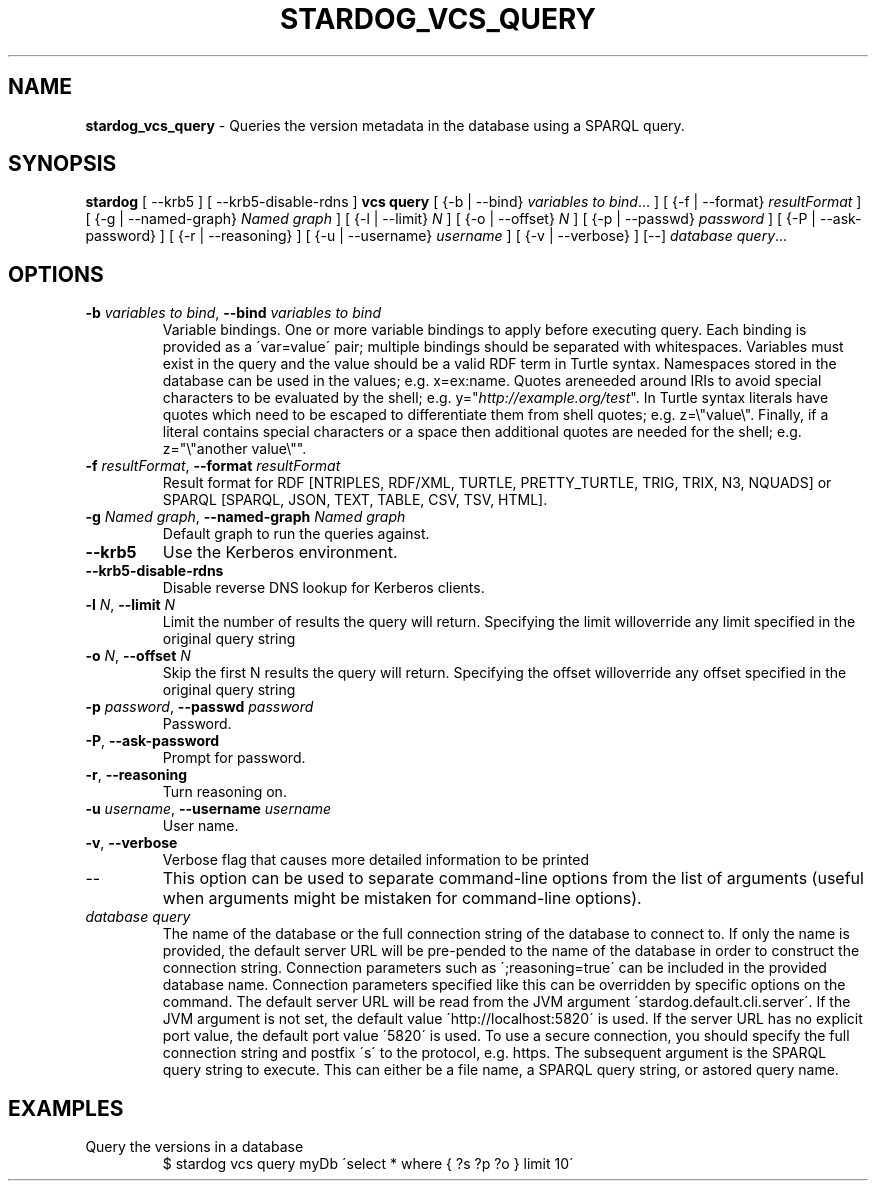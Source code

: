 .\" generated with Ronn/v0.7.3
.\" http://github.com/rtomayko/ronn/tree/0.7.3
.
.TH "STARDOG_VCS_QUERY" "1" "November 2018" "Stardog Union" "stardog"
.
.SH "NAME"
\fBstardog_vcs_query\fR \- Queries the version metadata in the database using a SPARQL query\.
.
.SH "SYNOPSIS"
\fBstardog\fR [ \-\-krb5 ] [ \-\-krb5\-disable\-rdns ] \fBvcs\fR \fBquery\fR [ {\-b | \-\-bind} \fIvariables to bind\fR\.\.\. ] [ {\-f | \-\-format} \fIresultFormat\fR ] [ {\-g | \-\-named\-graph} \fINamed graph\fR ] [ {\-l | \-\-limit} \fIN\fR ] [ {\-o | \-\-offset} \fIN\fR ] [ {\-p | \-\-passwd} \fIpassword\fR ] [ {\-P | \-\-ask\-password} ] [ {\-r | \-\-reasoning} ] [ {\-u | \-\-username} \fIusername\fR ] [ {\-v | \-\-verbose} ] [\-\-] \fIdatabase\fR \fIquery\fR\.\.\.
.
.SH "OPTIONS"
.
.TP
\fB\-b\fR \fIvariables to bind\fR, \fB\-\-bind\fR \fIvariables to bind\fR
Variable bindings\. One or more variable bindings to apply before executing query\. Each binding is provided as a \'var=value\' pair; multiple bindings should be separated with whitespaces\. Variables must exist in the query and the value should be a valid RDF term in Turtle syntax\. Namespaces stored in the database can be used in the values; e\.g\. x=ex:name\. Quotes areneeded around IRIs to avoid special characters to be evaluated by the shell; e\.g\. y="\fIhttp://example\.org/test\fR"\. In Turtle syntax literals have quotes which need to be escaped to differentiate them from shell quotes; e\.g\. z=\e"value\e"\. Finally, if a literal contains special characters or a space then additional quotes are needed for the shell; e\.g\. z="\e"another value\e""\.
.
.TP
\fB\-f\fR \fIresultFormat\fR, \fB\-\-format\fR \fIresultFormat\fR
Result format for RDF [NTRIPLES, RDF/XML, TURTLE, PRETTY_TURTLE, TRIG, TRIX, N3, NQUADS] or SPARQL [SPARQL, JSON, TEXT, TABLE, CSV, TSV, HTML]\.
.
.TP
\fB\-g\fR \fINamed graph\fR, \fB\-\-named\-graph\fR \fINamed graph\fR
Default graph to run the queries against\.
.
.TP
\fB\-\-krb5\fR
Use the Kerberos environment\.
.
.TP
\fB\-\-krb5\-disable\-rdns\fR
Disable reverse DNS lookup for Kerberos clients\.
.
.TP
\fB\-l\fR \fIN\fR, \fB\-\-limit\fR \fIN\fR
Limit the number of results the query will return\. Specifying the limit willoverride any limit specified in the original query string
.
.TP
\fB\-o\fR \fIN\fR, \fB\-\-offset\fR \fIN\fR
Skip the first N results the query will return\. Specifying the offset willoverride any offset specified in the original query string
.
.TP
\fB\-p\fR \fIpassword\fR, \fB\-\-passwd\fR \fIpassword\fR
Password\.
.
.TP
\fB\-P\fR, \fB\-\-ask\-password\fR
Prompt for password\.
.
.TP
\fB\-r\fR, \fB\-\-reasoning\fR
Turn reasoning on\.
.
.TP
\fB\-u\fR \fIusername\fR, \fB\-\-username\fR \fIusername\fR
User name\.
.
.TP
\fB\-v\fR, \fB\-\-verbose\fR
Verbose flag that causes more detailed information to be printed
.
.TP
\-\-
This option can be used to separate command\-line options from the list of arguments (useful when arguments might be mistaken for command\-line options)\.
.
.TP
\fIdatabase\fR \fIquery\fR
The name of the database or the full connection string of the database to connect to\. If only the name is provided, the default server URL will be pre\-pended to the name of the database in order to construct the connection string\. Connection parameters such as \';reasoning=true\' can be included in the provided database name\. Connection parameters specified like this can be overridden by specific options on the command\. The default server URL will be read from the JVM argument \'stardog\.default\.cli\.server\'\. If the JVM argument is not set, the default value \'http://localhost:5820\' is used\. If the server URL has no explicit port value, the default port value \'5820\' is used\. To use a secure connection, you should specify the full connection string and postfix \'s\' to the protocol, e\.g\. https\. The subsequent argument is the SPARQL query string to execute\. This can either be a file name, a SPARQL query string, or astored query name\.
.
.SH "EXAMPLES"
.
.TP
Query the versions in a database
$ stardog vcs query myDb \'select * where { ?s ?p ?o } limit 10\'

